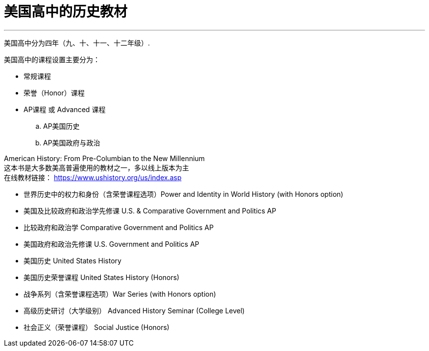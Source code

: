 

= 美国高中的历史教材
:toc: left
:toclevels: 3
:sectnums:

'''


美国高中分为四年（九、十、十一、十二年级）.


美国高中的课程设置主要分为：

- 常规课程
- 荣誉（Honor）课程
- AP课程 或 Advanced 课程
.. AP美国历史
..  AP美国政府与政治


American History: From Pre-Columbian to the New Millennium +
这本书是大多数美高普遍使用的教材之一，多以线上版本为主 +
在线教材链接：
https://www.ushistory.org/us/index.asp




• 世界历史中的权力和身份（含荣誉课程选项）Power and Identity in World History (with Honors option)


• 美国及比较政府和政治学先修课 U.S. & Comparative Government and Politics AP
• 比较政府和政治学 Comparative Government and Politics AP
• 美国政府和政治先修课 U.S. Government and Politics AP
• 美国历史 United States History
• 美国历史荣誉课程 United States History (Honors)


• 战争系列（含荣誉课程选项）War Series (with Honors option)
• 高级历史研讨（大学级别） Advanced History Seminar (College Level)
• 社会正义（荣誉课程） Social Justice (Honors)

